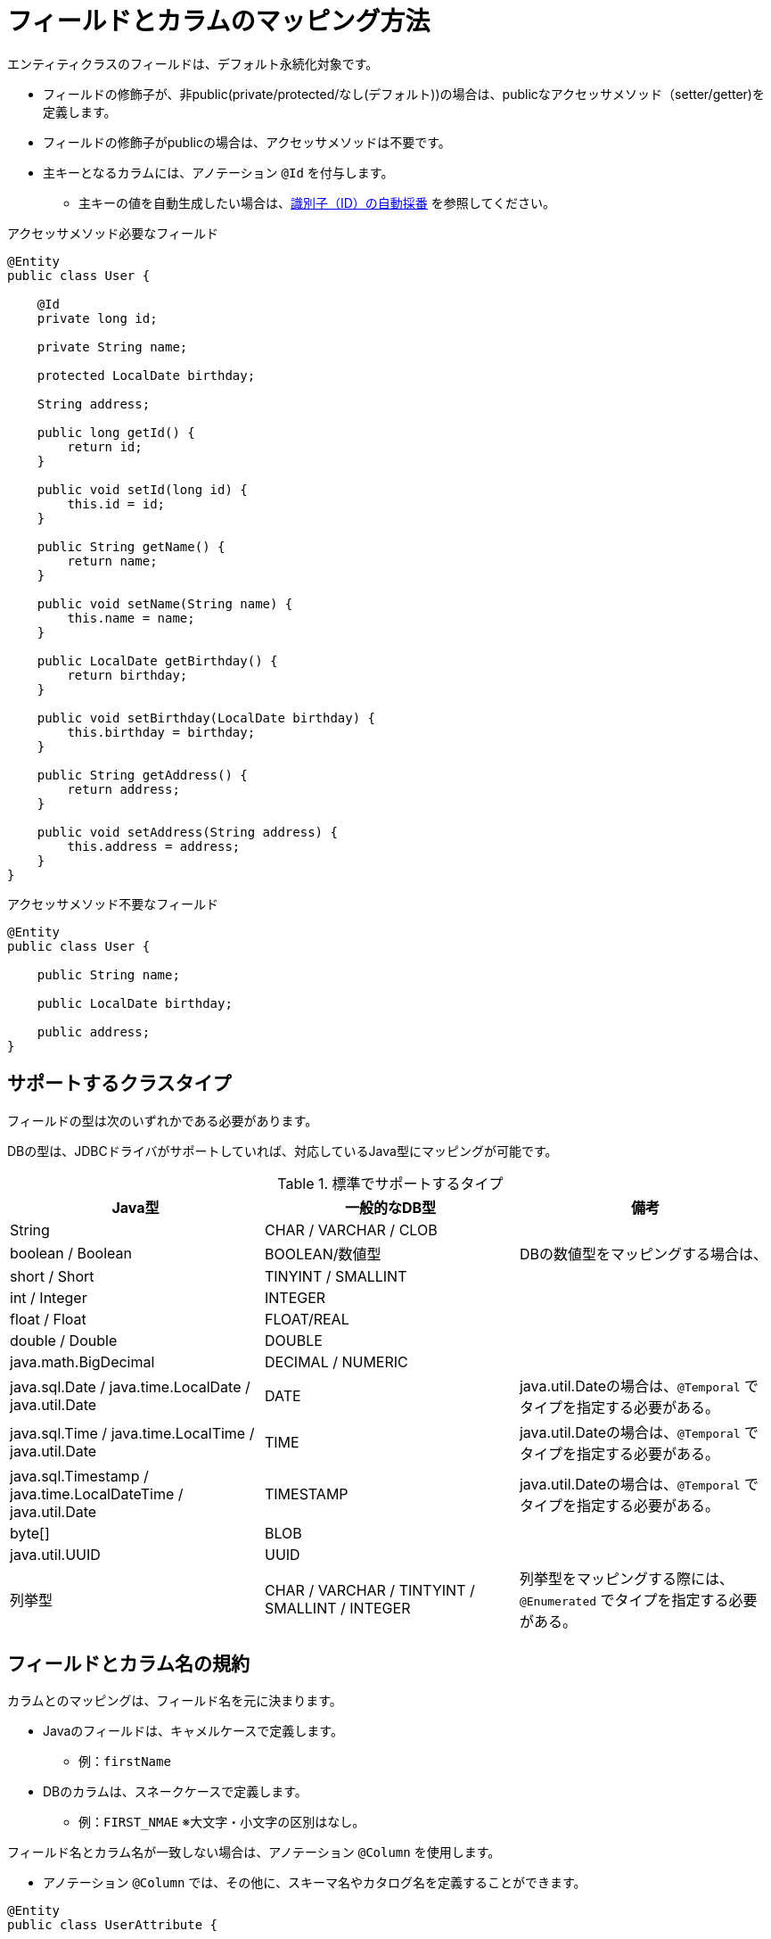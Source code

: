 [[column]]
= フィールドとカラムのマッピング方法

エンティティクラスのフィールドは、デフォルト永続化対象です。

* フィールドの修飾子が、非public(private/protected/なし(デフォルト))の場合は、publicなアクセッサメソッド（setter/getter)を定義します。
* フィールドの修飾子がpublicの場合は、アクセッサメソッドは不要です。
* 主キーとなるカラムには、アノテーション ``@Id`` を付与します。
** 主キーの値を自動生成したい場合は、<<generated_id,識別子（ID）の自動採番>> を参照してください。

.アクセッサメソッド必要なフィールド
[source,java]
----
@Entity
public class User {
    
    @Id
    private long id;

    private String name;

    protected LocalDate birthday;

    String address;

    public long getId() {
        return id;
    }

    public void setId(long id) {
        this.id = id;
    }

    public String getName() {
        return name;
    }

    public void setName(String name) {
        this.name = name;
    }

    public LocalDate getBirthday() {
        return birthday;
    }

    public void setBirthday(LocalDate birthday) {
        this.birthday = birthday;
    }

    public String getAddress() {
        return address;
    }

    public void setAddress(String address) {
        this.address = address;
    }
}
----

.アクセッサメソッド不要なフィールド
[source,java]
----
@Entity
public class User {

    public String name;

    public LocalDate birthday;

    public address;
}
----

== サポートするクラスタイプ

フィールドの型は次のいずれかである必要があります。

DBの型は、JDBCドライバがサポートしていれば、対応しているJava型にマッピングが可能です。


.標準でサポートするタイプ
|===
| Java型 | 一般的なDB型 | 備考

|String
|CHAR / VARCHAR / CLOB
|

|boolean / Boolean
|BOOLEAN/数値型
|DBの数値型をマッピングする場合は、

|short / Short
|TINYINT / SMALLINT
|

|int / Integer
|INTEGER
|

|float / Float
|FLOAT/REAL
|

|double / Double
|DOUBLE
|

|java.math.BigDecimal
|DECIMAL / NUMERIC
|

|java.sql.Date / java.time.LocalDate / java.util.Date
|DATE
| java.util.Dateの場合は、``@Temporal`` でタイプを指定する必要がある。

|java.sql.Time / java.time.LocalTime / java.util.Date
|TIME
| java.util.Dateの場合は、``@Temporal`` でタイプを指定する必要がある。

|java.sql.Timestamp / java.time.LocalDateTime / java.util.Date
|TIMESTAMP
| java.util.Dateの場合は、``@Temporal`` でタイプを指定する必要がある。

|byte[]
|BLOB
|

|java.util.UUID
|UUID
|

|列挙型
|CHAR / VARCHAR / TINTYINT / SMALLINT / INTEGER
|列挙型をマッピングする際には、``@Enumerated`` でタイプを指定する必要がある。

|===


== フィールドとカラム名の規約

カラムとのマッピングは、フィールド名を元に決まります。

* Javaのフィールドは、キャメルケースで定義します。
** 例：``firstName``
* DBのカラムは、スネークケースで定義します。
** 例：``FIRST_NMAE`` ※大文字・小文字の区別はなし。

フィールド名とカラム名が一致しない場合は、アノテーション ``@Column`` を使用します。

* アノテーション ``@Column`` では、その他に、スキーマ名やカタログ名を定義することができます。

[source,java]
----
@Entity
public class UserAttribute {

    @Column(name="sub_id")
    private long userId;

    private String address;

    // getter/setterメソッドは省略

}
----

[NOTE]
====
独自の命名規則を使用するときは、``NamingRule`` の実装クラスをSpring Beanとしてコンテナに定義します。
デフォルトでは、``DefaultNamingRule`` が使用されています。
====

